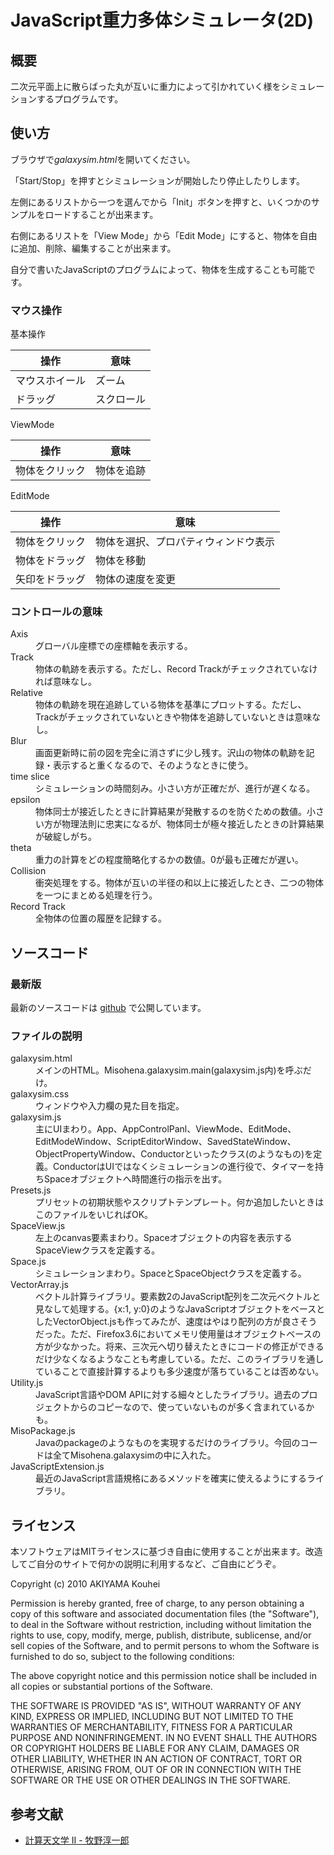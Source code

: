 * JavaScript重力多体シミュレータ(2D)
** 概要

二次元平面上に散らばった丸が互いに重力によって引かれていく様をシミュレーションするプログラムです。

** 使い方

ブラウザで[[galaxysim.html]]を開いてください。

「Start/Stop」を押すとシミュレーションが開始したり停止したりします。

左側にあるリストから一つを選んでから「Init」ボタンを押すと、いくつかのサンプルをロードすることが出来ます。

右側にあるリストを「View Mode」から「Edit Mode」にすると、物体を自由に追加、削除、編集することが出来ます。

自分で書いたJavaScriptのプログラムによって、物体を生成することも可能です。

*** マウス操作

基本操作

| 操作           | 意味       |
|----------------+------------|
| マウスホイール | ズーム     |
| ドラッグ       | スクロール |


ViewMode

| 操作           | 意味       |
|----------------+------------|
| 物体をクリック | 物体を追跡 |

EditMode

| 操作           | 意味                                 |
|----------------+--------------------------------------|
| 物体をクリック | 物体を選択、プロパティウィンドウ表示 |
| 物体をドラッグ | 物体を移動                           |
| 矢印をドラッグ | 物体の速度を変更                     |

*** コントロールの意味

- Axis :: グローバル座標での座標軸を表示する。
- Track :: 物体の軌跡を表示する。ただし、Record Trackがチェックされていなければ意味なし。
- Relative :: 物体の軌跡を現在追跡している物体を基準にプロットする。ただし、Trackがチェックされていないときや物体を追跡していないときは意味なし。
- Blur :: 画面更新時に前の図を完全に消さずに少し残す。沢山の物体の軌跡を記録・表示すると重くなるので、そのようなときに使う。
- time slice :: シミュレーションの時間刻み。小さい方が正確だが、進行が遅くなる。
- epsilon :: 物体同士が接近したときに計算結果が発散するのを防ぐための数値。小さい方が物理法則に忠実になるが、物体同士が極々接近したときの計算結果が破綻しがち。
- theta :: 重力の計算をどの程度簡略化するかの数値。0が最も正確だが遅い。
- Collision :: 衝突処理をする。物体が互いの半径の和以上に接近したとき、二つの物体を一つにまとめる処理を行う。
- Record Track :: 全物体の位置の履歴を記録する。

** ソースコード
*** 最新版

最新のソースコードは [[https://github.com/misohena/js_galaxysim][github]] で公開しています。

*** ファイルの説明

- galaxysim.html :: メインのHTML。Misohena.galaxysim.main(galaxysim.js内)を呼ぶだけ。
- galaxysim.css :: ウィンドウや入力欄の見た目を指定。
- galaxysim.js :: 主にUIまわり。App、AppControlPanl、ViewMode、EditMode、EditModeWindow、ScriptEditorWindow、SavedStateWindow、ObjectPropertyWindow、Conductorといったクラス(のようなもの)を定義。ConductorはUIではなくシミュレーションの進行役で、タイマーを持ちSpaceオブジェクトへ時間進行の指示を出す。
- Presets.js :: プリセットの初期状態やスクリプトテンプレート。何か追加したいときはこのファイルをいじればOK。
- SpaceView.js :: 左上のcanvas要素まわり。Spaceオブジェクトの内容を表示するSpaceViewクラスを定義する。
- Space.js :: シミュレーションまわり。SpaceとSpaceObjectクラスを定義する。
- VectorArray.js :: ベクトル計算ライブラリ。要素数2のJavaScript配列を二次元ベクトルと見なして処理する。{x:1, y:0}のようなJavaScriptオブジェクトをベースとしたVectorObject.jsも作ってみたが、速度はやはり配列の方が良さそうだった。ただ、Firefox3.6においてメモリ使用量はオブジェクトベースの方が少なかった。将来、三次元へ切り替えたときにコードの修正ができるだけ少なくなるようなことも考慮している。ただ、このライブラリを通していることで直接計算するよりも多少速度が落ちていることは否めない。
- Utility.js :: JavaScript言語やDOM APIに対する細々としたライブラリ。過去のプロジェクトからのコピーなので、使っていないものが多く含まれているかも。
- MisoPackage.js :: Javaのpackageのようなものを実現するだけのライブラリ。今回のコードは全てMisohena.galaxysimの中に入れた。
- JavaScriptExtension.js :: 最近のJavaScript言語規格にあるメソッドを確実に使えるようにするライブラリ。

** ライセンス

本ソフトウェアはMITライセンスに基づき自由に使用することが出来ます。改造してご自分のサイトで何かの説明に利用するなど、ご自由にどうぞ。

Copyright (c) 2010 AKIYAMA Kouhei

Permission is hereby granted, free of charge, to any person obtaining a copy
of this software and associated documentation files (the "Software"), to deal
in the Software without restriction, including without limitation the rights
to use, copy, modify, merge, publish, distribute, sublicense, and/or sell
copies of the Software, and to permit persons to whom the Software is
furnished to do so, subject to the following conditions:

The above copyright notice and this permission notice shall be included in
all copies or substantial portions of the Software.

THE SOFTWARE IS PROVIDED "AS IS", WITHOUT WARRANTY OF ANY KIND, EXPRESS OR
IMPLIED, INCLUDING BUT NOT LIMITED TO THE WARRANTIES OF MERCHANTABILITY,
FITNESS FOR A PARTICULAR PURPOSE AND NONINFRINGEMENT. IN NO EVENT SHALL THE
AUTHORS OR COPYRIGHT HOLDERS BE LIABLE FOR ANY CLAIM, DAMAGES OR OTHER
LIABILITY, WHETHER IN AN ACTION OF CONTRACT, TORT OR OTHERWISE, ARISING FROM,
OUT OF OR IN CONNECTION WITH THE SOFTWARE OR THE USE OR OTHER DEALINGS IN
THE SOFTWARE.

** 参考文献

- [[http://www.artcompsci.org/~makino/kougi/keisan_tenmongakuII/index.html][計算天文学 II - 牧野淳一郎]]
